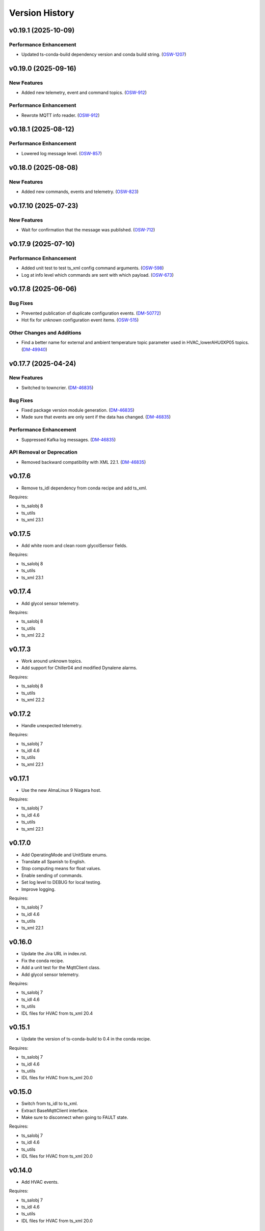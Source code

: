 .. py:currentmodule:: lsst.ts.hvac

.. _lsst.ts.hvac.version_history:

###############
Version History
###############

.. towncrier release notes start

v0.19.1 (2025-10-09)
====================

Performance Enhancement
-----------------------

- Updated ts-conda-build dependency version and conda build string. (`OSW-1207 <https://rubinobs.atlassian.net//browse/OSW-1207>`_)


v0.19.0 (2025-09-16)
====================

New Features
------------

- Added new telemetry, event and command topics. (`OSW-912 <https://rubinobs.atlassian.net//browse/OSW-912>`_)


Performance Enhancement
-----------------------

- Rewrote MQTT info reader. (`OSW-912 <https://rubinobs.atlassian.net//browse/OSW-912>`_)


v0.18.1 (2025-08-12)
====================

Performance Enhancement
-----------------------

- Lowered log message level. (`OSW-857 <https://rubinobs.atlassian.net//browse/OSW-857>`_)


v0.18.0 (2025-08-08)
====================

New Features
------------

- Added new commands, events and telemetry. (`OSW-823 <https://rubinobs.atlassian.net//browse/OSW-823>`_)


v0.17.10 (2025-07-23)
=====================

New Features
------------

- Wait for confirmation that the message was published. (`OSW-712 <https://rubinobs.atlassian.net//browse/OSW-712>`_)


v0.17.9 (2025-07-10)
====================

Performance Enhancement
-----------------------

- Added unit test to test ts_xml config command arguments. (`OSW-598 <https://rubinobs.atlassian.net//browse/OSW-598>`_)
- Log at info level which commands are sent with which payload. (`OSW-673 <https://rubinobs.atlassian.net//browse/OSW-673>`_)


v0.17.8 (2025-06-06)
====================

Bug Fixes
---------

- Prevented publication of duplicate configuration events. (`DM-50772 <https://rubinobs.atlassian.net//browse/DM-50772>`_)
- Hot fix for unknown configuration event items. (`OSW-515 <https://rubinobs.atlassian.net//browse/OSW-515>`_)


Other Changes and Additions
---------------------------

- Find a better name for external and ambient temperature topic parameter used in HVAC_lowerAHU0XP05 topics. (`DM-49940 <https://rubinobs.atlassian.net//browse/DM-49940>`_)


v0.17.7 (2025-04-24)
====================

New Features
------------

- Switched to towncrier. (`DM-46835 <https://rubinobs.atlassian.net//browse/DM-46835>`_)


Bug Fixes
---------

- Fixed package version module generation. (`DM-46835 <https://rubinobs.atlassian.net//browse/DM-46835>`_)
- Made sure that events are only sent if the data has changed. (`DM-46835 <https://rubinobs.atlassian.net//browse/DM-46835>`_)


Performance Enhancement
-----------------------

- Suppressed Kafka log messages. (`DM-46835 <https://rubinobs.atlassian.net//browse/DM-46835>`_)


API Removal or Deprecation
--------------------------

- Removed backward compatibility with XML 22.1. (`DM-46835 <https://rubinobs.atlassian.net//browse/DM-46835>`_)


v0.17.6
=======

* Remove ts_idl dependency from conda recipe and add ts_xml.

Requires:

* ts_salobj 8
* ts_utils
* ts_xml 23.1

v0.17.5
=======

* Add white room and clean room glycolSensor fields.

Requires:

* ts_salobj 8
* ts_utils
* ts_xml 23.1

v0.17.4
=======

* Add glycol sensor telemetry.

Requires:

* ts_salobj 8
* ts_utils
* ts_xml 22.2

v0.17.3
=======

* Work around unknown topics.
* Add support for Chiller04 and modified Dynalene alarms.

Requires:

* ts_salobj 8
* ts_utils
* ts_xml 22.2

v0.17.2
=======

* Handle unexpected telemetry.

Requires:

* ts_salobj 7
* ts_idl 4.6
* ts_utils
* ts_xml 22.1

v0.17.1
=======

* Use the new AlmaLinux 9 Niagara host.

Requires:

* ts_salobj 7
* ts_idl 4.6
* ts_utils
* ts_xml 22.1

v0.17.0
=======

* Add OperatingMode and UnitState enums.
* Translate all Spanish to English.
* Stop computing means for float values.
* Enable sending of commands.
* Set log level to DEBUG for local testing.
* Improve logging.

Requires:

* ts_salobj 7
* ts_idl 4.6
* ts_utils
* ts_xml 22.1

v0.16.0
=======

* Update the Jira URL in index.rst.
* Fix the conda recipe.
* Add a unit test for the MqttClient class.
* Add glycol sensor telemetry.

Requires:

* ts_salobj 7
* ts_idl 4.6
* ts_utils
* IDL files for HVAC from ts_xml 20.4

v0.15.1
=======

* Update the version of ts-conda-build to 0.4 in the conda recipe.

Requires:

* ts_salobj 7
* ts_idl 4.6
* ts_utils
* IDL files for HVAC from ts_xml 20.0

v0.15.0
=======

* Switch from ts_idl to ts_xml.
* Extract BaseMqttClient interface.
* Make sure to disconnect when going to FAULT state.

Requires:

* ts_salobj 7
* ts_idl 4.6
* ts_utils
* IDL files for HVAC from ts_xml 20.0

v0.14.0
=======

* Add HVAC events.

Requires:

* ts_salobj 7
* ts_idl 4.6
* ts_utils
* IDL files for HVAC from ts_xml 20.0

v0.13.2
=======

* Remove XML 16 overrides.

Requires:

* ts_salobj 7
* ts_idl 4.6
* ts_utils
* IDL files for HVAC from ts_xml 19.0

v0.13.1
=======

* Move non-XML dicts to this project.

Requires:

* ts_salobj 7
* ts_idl 4.6
* ts_utils
* IDL files for HVAC from ts_xml 19.0

v0.13.0
=======

* Remove XML files that get generated.
* Add Dynalene commands and related events.

Requires:

* ts_salobj 7
* ts_idl 4.6
* ts_utils
* IDL files for HVAC from ts_xml 19.0

v0.12.0
=======

* Add more Dynalene events and telemetry.

Requires:

* ts_salobj 7
* ts_idl 4.4
* ts_utils 1
* IDL files for HVAC from ts_xml 18.0

v0.11.1
=======

* Fix telemetry data type.

Requires:

* ts_salobj 7.0
* ts_idl 4.4
* ts_utils 1.0
* IDL files for HVAC from ts_xml 17.0

v0.11.0
=======

* Update HVAC CSV file with topics and items.
* Adjust generation of HVAC XML files to updated CSV file.
* Adjust simulator to updated CSV file.
* Adjust CSC to updated CSV file.

Requires:

* ts_salobj 7.0
* ts_idl 4.4
* ts_utils 1.0
* IDL files for HVAC from ts_xml 17.0

v0.10.1
=======

* Use ts_pre_commit_conf.
* Modernize Jenkinsfile.
* Add workaround for unknown topics and items
* Make all SAL methods async.

Requires:

* ts_salobj 7.0
* ts_idl 4.4
* ts_utils 1.0
* IDL files for HVAC from ts_xml 16.0

v0.10.0
=======

* Add Dynalene telemetry and events.
* Convert all pressure telemetry values from bar or PSI to Pa.

Requires:

* ts_salobj 7.0
* ts_idl 4.4
* ts_utils 1.0
* IDL files for HVAC from ts_xml 16.0

v0.9.4
======

* Update pre-commit hook versions.
* Remove `pip install` step since the dependencies were added to ts-develop.

Requires:

* ts_salobj 7.0
* ts_idl 3.1
* ts_utils 1.0
* IDL files for HVAC from ts_xml 11.0

v0.9.3
======

* Clean up workarounds.
* Improve exception logging.

Requires:

* ts_salobj 7.0
* ts_idl 3.1
* ts_utils 1.0
* IDL files for HVAC from ts_xml 11.0

v0.9.2
======

* Update pre-commit dependencies.
* Capture MqttClient logs to EFD now as well.
* Add try/except to prevent the CSC from stopping processing data.
* Improve handling of payloads that cannot be decoded by JSON.

Requires:

* ts_salobj 7.0
* ts_idl 3.1
* ts_utils 1.0
* IDL files for HVAC from ts_xml 11.0

v0.9.1
======

* Switch conda test command from py.test to pytest.
* Restore pytest plugins.
* Fix error handling status telemetry containing the string 'AUTOMATICO'.

Requires:

* ts_salobj 7.0
* ts_idl 3.1
* ts_utils 1.0
* IDL files for HVAC from ts_xml 11.0

v0.9.0
======

* Sort imports with isort.
* Install new pre-commit hooks.
* Add MyPy support.

Requires:

* ts_salobj 7.0
* ts_idl 3.1
* ts_utils 1.0
* IDL files for HVAC from ts_xml 11.0

v0.8.1
======

* Handle error situations better.
* Improve endpoint implementation.
* Prepare conda recipe for builds with multiple Python versions.

Requires:

* ts_salobj 7.0
* ts_idl 3.1
* ts_utils 1.0
* IDL files for HVAC from ts_xml 11.0

v0.8.0
======

* Modernize pre-commit config versions.
* Move the data directory to within the package directory.
* Switch to pyproject.toml.
* Use entry_points instead of bin scripts.

Requires:

* ts_salobj 7.0
* ts_idl 3.1
* ts_utils 1.0
* IDL files for HVAC from ts_xml 11.0

v0.7.1
======

* Reduce excessive logging.

Requires:

* ts_salobj 7.0
* ts_idl 3.1
* ts_utils 1.0
* IDL files for HVAC from ts_xml 11.0

v0.7.0
======

* Prepare for salobj 7.

Requires:

* ts_salobj 7.0
* ts_idl 3.1
* ts_utils 1.0
* IDL files for HVAC from ts_xml 11.0

v0.6.0
======

* Replaced the use of ts_salobj functions with ts_utils functions.
* Added auto-enable capability.
* Converted the CSC to a non-configurable CSC.

Requires:

* ts_salobj 6.3
* ts_idl 3.1
* ts_utils 1.0
* IDL files for HVAC from ts_xml 9.2

v0.5.0
======

Rewrote the generation of the ts_xml XML files consolidating the commands and adding events.
Rewrote the CSC and unit tests to take into account the changes in the commands and the added events.
Removed the 'perc' prefix from command and telemetry enum items with a 'percentage' unit to accomodate better ts_xml item names.
Removed support for reading the HVAC configuration items from a JSON file.
Adopted the code to the latest version of the CSV file.
Improved the way the status transitions to and from DISABLED and ENABLED are handled.

Requires:

* ts_salobj 6.3
* ts_idl 3.1
* IDL files for HVAC from ts_xml 9.2


v0.4.0
======

Removed asynctest.
Upgraded Black to version 20.8b1.
Upgraded ts-conda-build to version 0.3.


Requires:

* ts_salobj 6.3
* ts_idl 3.1
* IDL files for HVAC from ts_xml 8.0


v0.3.0
======

Added support for reading the HVAC configuration items from a JSON file.


Requires:

* ts_salobj 6.3
* ts_idl 3.1
* IDL files for HVAC from ts_xml 8.0


v0.2.0
======

Added documentation to the project.


Requires:

* ts_salobj 6.3
* ts_idl
* IDL files for HVAC from ts_xml 7.0


v0.1.0
======

First release of the HVAC CSC.

This version already includes many useful things:

* Code that generates the ts_xml files for ts_hvac using a CSV file as input.
* A functioning HVAC CSC which can connect to the HVAC MQTT server on the summit and report telemetry based on the MQTT messages received.
* A basic simulator that produces MQTT messages with random values within the limits for each variable in the sub-systems.


Requires:

* ts_salobj 6.1
* ts_idl
* IDL files for HVAC from ts_xml 7.0
